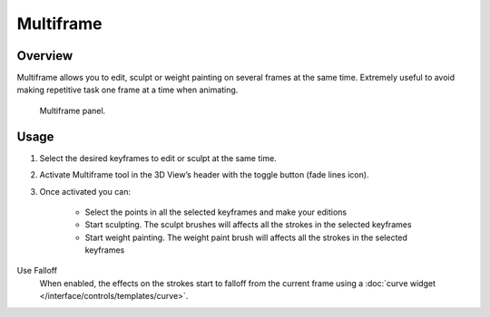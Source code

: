 
**********
Multiframe
**********

Overview
========

Multiframe allows you to edit, sculpt or weight painting on several frames at the same time.
Extremely useful to avoid making repetitive task one frame at a time when animating.

.. figure:: /images/grease-pencil_multiframe-panel.png

   Multiframe panel.

Usage
======

#.   Select the desired keyframes to edit or sculpt at the same time.
#.   Activate Multiframe tool in the 3D View’s header with the toggle button (fade lines icon).
#.   Once activated you can:

        -   Select the points in all the selected keyframes and make your editions
        -   Start sculpting. The sculpt brushes will affects all the strokes in the selected keyframes
        -   Start weight painting. The weight paint brush will affects all the strokes in the selected keyframes

Use Falloff
   When enabled, the effects on the strokes start to falloff from the current frame using a
   :doc:`curve widget </interface/controls/templates/curve>`.